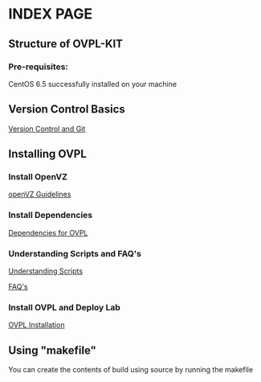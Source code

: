 * INDEX PAGE

** Structure of OVPL-KIT

*** Pre-requisites:
CentOS 6.5 successfully installed on your machine

** Version Control Basics
[[https://github.com/Virtual-Labs/lab-integration-kit-v0.5/blob/master/src/ovpl-kit/docs/src/version-control.org][ Version Control and Git]]

** Installing OVPL

*** Install OpenVZ
[[https://github.com/Virtual-Labs/lab-integration-kit-v0.5/blob/master/src/ovpl-kit/docs/src/openVZ-talk.org][openVZ Guidelines]]

*** Install Dependencies
[[https://github.com/Virtual-Labs/lab-integration-kit-v0.5/blob/master/src/ovpl-kit/docs/src/ovpl-installation.org][Dependencies for OVPL]]

*** Understanding Scripts and FAQ's
[[https://github.com/Virtual-Labs/lab-integration-kit-v0.5/blob/master/src/ovpl-kit/docs/src/Understanding-Scripts.org][Understanding Scripts]]


[[https://github.com/Virtual-Labs/lab-integration-kit-v0.5/blob/master/src/ovpl-kit/docs/src/FAQ-ovpl.org][FAQ's]]

*** Install OVPL and Deploy Lab
[[https://github.com/Virtual-Labs/lab-integration-kit-v0.5/blob/master/src/ovpl-kit/docs/src/ovpl-installation.org][OVPL Installation]]

** Using "makefile"

You can create the contents of build using source by running the makefile
